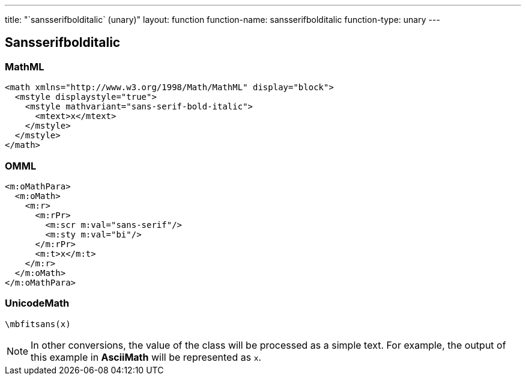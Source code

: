 ---
title: "`sansserifbolditalic` (unary)"
layout: function
function-name: sansserifbolditalic
function-type: unary
---

[[sansserifbolditalic]]
== Sansserifbolditalic

=== MathML

[source,xml]
----
<math xmlns="http://www.w3.org/1998/Math/MathML" display="block">
  <mstyle displaystyle="true">
    <mstyle mathvariant="sans-serif-bold-italic">
      <mtext>x</mtext>
    </mstyle>
  </mstyle>
</math>
----


=== OMML

[source,xml]
----
<m:oMathPara>
  <m:oMath>
    <m:r>
      <m:rPr>
        <m:scr m:val="sans-serif"/>
        <m:sty m:val="bi"/>
      </m:rPr>
      <m:t>x</m:t>
    </m:r>
  </m:oMath>
</m:oMathPara>
----


=== UnicodeMath

[source,unicodemath]
----
\mbfitsans(x)
----

NOTE: In other conversions, the value of the class will be processed as a simple text. For example, the output of this example in *AsciiMath* will be represented as `x`.
